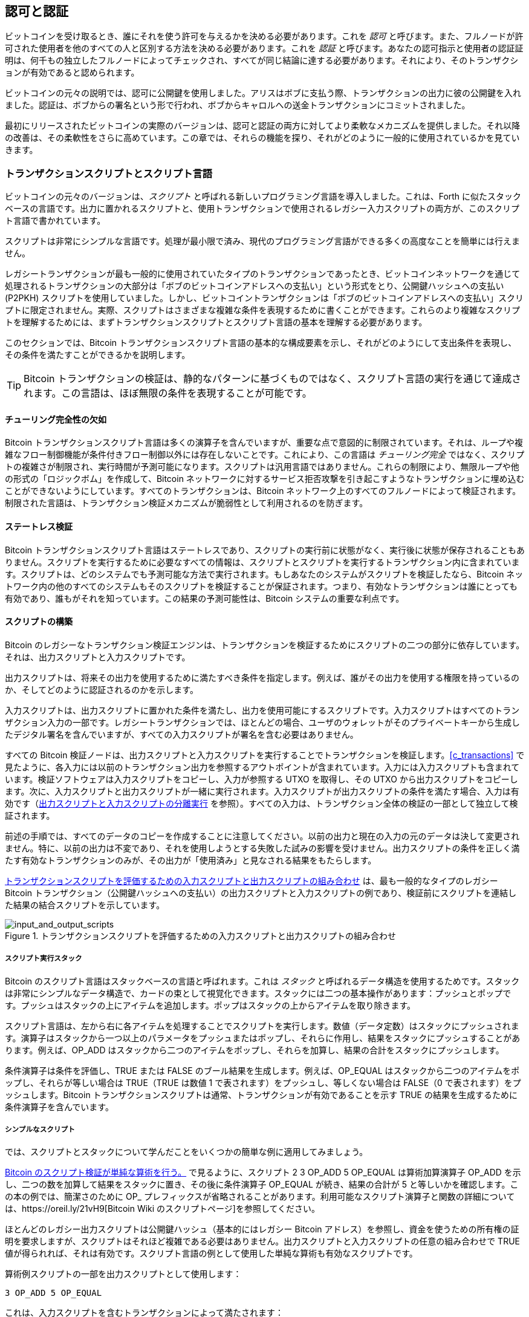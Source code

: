 [[c_authorization_authentication]]
== 認可と認証

ビットコインを受け取るとき、誰にそれを使う許可を与えるかを決める必要があります。これを _認可_ と呼びます。また、フルノードが許可された使用者を他のすべての人と区別する方法を決める必要があります。これを _認証_ と呼びます。あなたの認可指示と使用者の認証証明は、何千もの独立したフルノードによってチェックされ、すべてが同じ結論に達する必要があります。それにより、そのトランザクションが有効であると認められます。

ビットコインの元々の説明では、認可に公開鍵を使用しました。アリスはボブに支払う際、トランザクションの出力に彼の公開鍵を入れました。認証は、ボブからの署名という形で行われ、ボブからキャロルへの送金トランザクションにコミットされました。

最初にリリースされたビットコインの実際のバージョンは、認可と認証の両方に対してより柔軟なメカニズムを提供しました。それ以降の改善は、その柔軟性をさらに高めています。この章では、それらの機能を探り、それがどのように一般的に使用されているかを見ていきます。

[[tx_script]]
=== トランザクションスクリプトとスクリプト言語

ビットコインの元々のバージョンは、_スクリプト_ と呼ばれる新しいプログラミング言語を導入しました。これは、Forth に似たスタックベースの言語です。出力に置かれるスクリプトと、使用トランザクションで使用されるレガシー入力スクリプトの両方が、このスクリプト言語で書かれています。

スクリプトは非常にシンプルな言語です。処理が最小限で済み、現代のプログラミング言語ができる多くの高度なことを簡単には行えません。

レガシートランザクションが最も一般的に使用されていたタイプのトランザクションであったとき、ビットコインネットワークを通じて処理されるトランザクションの大部分は「ボブのビットコインアドレスへの支払い」という形式をとり、公開鍵ハッシュへの支払い (P2PKH) スクリプトを使用していました。しかし、ビットコイントランザクションは「ボブのビットコインアドレスへの支払い」スクリプトに限定されません。実際、スクリプトはさまざまな複雑な条件を表現するために書くことができます。これらのより複雑なスクリプトを理解するためには、まずトランザクションスクリプトとスクリプト言語の基本を理解する必要があります。

このセクションでは、Bitcoin トランザクションスクリプト言語の基本的な構成要素を示し、それがどのようにして支出条件を表現し、その条件を満たすことができるかを説明します。

[TIP]
====
Bitcoin トランザクションの検証は、静的なパターンに基づくものではなく、スクリプト言語の実行を通じて達成されます。この言語は、ほぼ無限の条件を表現することが可能です。
====

==== チューリング完全性の欠如

Bitcoin トランザクションスクリプト言語は多くの演算子を含んでいますが、重要な点で意図的に制限されています。それは、ループや複雑なフロー制御機能が条件付きフロー制御以外には存在しないことです。これにより、この言語は _チューリング完全_ ではなく、スクリプトの複雑さが制限され、実行時間が予測可能になります。スクリプトは汎用言語ではありません。これらの制限により、無限ループや他の形式の「ロジックボム」を作成して、Bitcoin ネットワークに対するサービス拒否攻撃を引き起こすようなトランザクションに埋め込むことができないようにしています。すべてのトランザクションは、Bitcoin ネットワーク上のすべてのフルノードによって検証されます。制限された言語は、トランザクション検証メカニズムが脆弱性として利用されるのを防ぎます。

==== ステートレス検証

Bitcoin トランザクションスクリプト言語はステートレスであり、スクリプトの実行前に状態がなく、実行後に状態が保存されることもありません。スクリプトを実行するために必要なすべての情報は、スクリプトとスクリプトを実行するトランザクション内に含まれています。スクリプトは、どのシステムでも予測可能な方法で実行されます。もしあなたのシステムがスクリプトを検証したなら、Bitcoin ネットワーク内の他のすべてのシステムもそのスクリプトを検証することが保証されます。つまり、有効なトランザクションは誰にとっても有効であり、誰もがそれを知っています。この結果の予測可能性は、Bitcoin システムの重要な利点です。

[[tx_lock_unlock]]
==== スクリプトの構築

Bitcoin のレガシーなトランザクション検証エンジンは、トランザクションを検証するためにスクリプトの二つの部分に依存しています。それは、出力スクリプトと入力スクリプトです。

出力スクリプトは、将来その出力を使用するために満たすべき条件を指定します。例えば、誰がその出力を使用する権限を持っているのか、そしてどのように認証されるのかを示します。

入力スクリプトは、出力スクリプトに置かれた条件を満たし、出力を使用可能にするスクリプトです。入力スクリプトはすべてのトランザクション入力の一部です。レガシートランザクションでは、ほとんどの場合、ユーザのウォレットがそのプライベートキーから生成したデジタル署名を含んでいますが、すべての入力スクリプトが署名を含む必要はありません。

すべての Bitcoin 検証ノードは、出力スクリプトと入力スクリプトを実行することでトランザクションを検証します。<<c_transactions>> で見たように、各入力には以前のトランザクション出力を参照するアウトポイントが含まれています。入力には入力スクリプトも含まれています。検証ソフトウェアは入力スクリプトをコピーし、入力が参照する UTXO を取得し、その UTXO から出力スクリプトをコピーします。次に、入力スクリプトと出力スクリプトが一緒に実行されます。入力スクリプトが出力スクリプトの条件を満たす場合、入力は有効です（<<script_exec>> を参照）。すべての入力は、トランザクション全体の検証の一部として独立して検証されます。

前述の手順では、すべてのデータのコピーを作成することに注意してください。以前の出力と現在の入力の元のデータは決して変更されません。特に、以前の出力は不変であり、それを使用しようとする失敗した試みの影響を受けません。出力スクリプトの条件を正しく満たす有効なトランザクションのみが、その出力が「使用済み」と見なされる結果をもたらします。

<<input_and_output_scripts_legacy>> は、最も一般的なタイプのレガシー Bitcoin トランザクション（公開鍵ハッシュへの支払い）の出力スクリプトと入力スクリプトの例であり、検証前にスクリプトを連結した結果の結合スクリプトを示しています。

[[input_and_output_scripts_legacy]]
.トランザクションスクリプトを評価するための入力スクリプトと出力スクリプトの組み合わせ
image::images/mbc3_0701.png["input_and_output_scripts"]

===== スクリプト実行スタック

Bitcoin のスクリプト言語はスタックベースの言語と呼ばれます。これは _スタック_ と呼ばれるデータ構造を使用するためです。スタックは非常にシンプルなデータ構造で、カードの束として視覚化できます。スタックには二つの基本操作があります：プッシュとポップです。プッシュはスタックの上にアイテムを追加します。ポップはスタックの上からアイテムを取り除きます。

スクリプト言語は、左から右に各アイテムを処理することでスクリプトを実行します。数値（データ定数）はスタックにプッシュされます。演算子はスタックから一つ以上のパラメータをプッシュまたはポップし、それらに作用し、結果をスタックにプッシュすることがあります。例えば、+OP_ADD+ はスタックから二つのアイテムをポップし、それらを加算し、結果の合計をスタックにプッシュします。

条件演算子は条件を評価し、+TRUE+ または +FALSE+ のブール結果を生成します。例えば、+OP_EQUAL+ はスタックから二つのアイテムをポップし、それらが等しい場合は +TRUE+（+TRUE+ は数値 1 で表されます）をプッシュし、等しくない場合は +FALSE+（0 で表されます）をプッシュします。Bitcoin トランザクションスクリプトは通常、トランザクションが有効であることを示す +TRUE+ の結果を生成するために条件演算子を含んでいます。

===== シンプルなスクリプト

では、スクリプトとスタックについて学んだことをいくつかの簡単な例に適用してみましょう。

<<simplemath_script>> で見るように、スクリプト +2 3 OP_ADD 5 OP_EQUAL+ は算術加算演算子 +OP_ADD+ を示し、二つの数を加算して結果をスタックに置き、その後に条件演算子 +OP_EQUAL+ が続き、結果の合計が +5+ と等しいかを確認します。この本の例では、簡潔さのために +OP_+ プレフィックスが省略されることがあります。利用可能なスクリプト演算子と関数の詳細については、https://oreil.ly/21vH9[Bitcoin Wiki のスクリプトページ]を参照してください。

ほとんどのレガシー出力スクリプトは公開鍵ハッシュ（基本的にはレガシー Bitcoin アドレス）を参照し、資金を使うための所有権の証明を要求しますが、スクリプトはそれほど複雑である必要はありません。出力スクリプトと入力スクリプトの任意の組み合わせで +TRUE+ 値が得られれば、それは有効です。スクリプト言語の例として使用した単純な算術も有効なスクリプトです。

算術例スクリプトの一部を出力スクリプトとして使用します：

```
3 OP_ADD 5 OP_EQUAL
```

これは、入力スクリプトを含むトランザクションによって満たされます：

```
2
```

検証ソフトウェアはスクリプトを組み合わせます：

```
2 3 OP_ADD 5 OP_EQUAL
```

<<simplemath_script>> で見たように、このスクリプトが実行されると、結果は +OP_TRUE+ となり、トランザクションは有効になります。このトランザクション出力スクリプトは有効ですが、結果として得られる UTXO は、スクリプトを満たす数値 2 を知っている算術のスキルを持つ誰でも使うことができます。

[[simplemath_script]]
.Bitcoin のスクリプト検証が単純な算術を行う。
image::images/mbc3_0702.png["TxScriptSimpleMathExample"]

[TIP]
====
トランザクションは、スタックのトップの結果が +TRUE+（任意の非ゼロ値）であれば有効です。トランザクションは、スタックのトップの値が +FALSE+（値がゼロまたは空のスタック）である場合、演算子（+VERIFY+、+OP_RETURN+ など）によってスクリプトの実行が明示的に停止された場合、またはスクリプトが意味的に有効でなかった場合（+OP_IF+ ステートメントが +OP_ENDIF+ オペコードで終了されていないなど）には無効です。詳細は https://oreil.ly/J2DXt[Bitcoin Wiki のスクリプトページ] を参照してください。
====

次に示すのは、2 + 7 – 3 + 1 を計算する、やや複雑なスクリプトです。スクリプトに複数の演算子が連続して含まれている場合、スタックは一つの演算子の結果を次の演算子が作用することを可能にします：

```
2 7 OP_ADD 3 OP_SUB 1 OP_ADD 7 OP_EQUAL
```

前述のスクリプトを自分で鉛筆と紙を使って検証してみてください。スクリプトの実行が終了すると、スタックには +TRUE+ 値が残るはずです。


[[script_exec]]
===== 出力スクリプトと入力スクリプトの分離実行

元の Bitcoin クライアントでは、出力スクリプトと入力スクリプトが連結され、順番に実行されていました。セキュリティ上の理由から、+1 OP_RETURN+ バグとして知られる脆弱性のため、2010年にこれが変更されました。現在の実装では、スクリプトは別々に実行され、スタックが両方の実行間で転送されます。

まず、入力スクリプトがスタック実行エンジンを使用して実行されます。入力スクリプトがエラーなく実行され、操作が残っていない場合、スタックがコピーされ、出力スクリプトが実行されます。入力スクリプトからコピーされたスタックデータで出力スクリプトを実行した結果が +TRUE+ であれば、入力スクリプトは出力スクリプトによって課された条件を解決することに成功したことになり、したがって、入力は UTXO を消費するための有効な認証です。結合されたスクリプトの実行後に +TRUE+ 以外の結果が残っている場合、入力は出力に課された消費条件を満たしていないため無効です。

//SOMEDAY:入力スクリプトでスクリプトを使用できないことの影響

[[p2pkh]]
==== 公開鍵ハッシュへの支払い (P2PKH)

公開鍵ハッシュへの支払い (P2PKH) スクリプトは、公開鍵にコミットするハッシュを含む出力スクリプトを使用します。P2PKH は、レガシー Bitcoin アドレスの基礎として最もよく知られています。P2PKH 出力は、ハッシュコミットメントに一致する公開鍵と、対応する秘密鍵によって作成されたデジタル署名を提示することで消費できます (<<c_signatures>> を参照)。P2PKH 出力スクリプトの例を見てみましょう。

----
OP_DUP OP_HASH160 <Key Hash> OP_EQUALVERIFY OP_CHECKSIG
----

[role="less_space pagebreak-before"]
+Key Hash+ は、レガシー base58check アドレスにエンコードされるデータです。ほとんどのアプリケーションは、スクリプト内で _公開鍵ハッシュ_ を 16 進エンコーディングを使用して表示し、通常の Bitcoin アドレス base58check 形式 ( [.keep-together]#a "1."# で始まる) では表示しません。

前述の出力スクリプトは、次の形式の入力スクリプトで満たすことができます：

----
<Signature> <Public Key>
----

この 2 つのスクリプトを組み合わせると、次のような結合された検証スクリプトが形成されます：

----
<Sig> <Pubkey> OP_DUP OP_HASH160 <Hash> OP_EQUALVERIFY OP_CHECKSIG
----

入力スクリプトが、担保として設定された公開鍵ハッシュに対応するボブの秘密鍵からの有効な署名を持っている場合、結果は +TRUE+ になります。

図 pass:[<a data-type="xref" href="#P2PubKHash1" data-xrefstyle="select: labelnumber">#P2PubKHash1</a>] および pass:[<a data-type="xref" href="#P2PubKHash2" data-xrefstyle="select: labelnumber">#P2PubKHash2</a>] は、結合スクリプトのステップバイステップの実行を 2 部に分けて示しており、これが有効なトランザクションであることを証明します。

[[P2PubKHash1]]
.P2PKH トランザクションのスクリプト評価 (1/2)
image::images/mbc3_0703.png["Tx_Script_P2PubKeyHash_1"]

[[P2PubKHash2]]
.P2PKH トランザクションのスクリプト評価 (2/2)
image::images/mbc3_0704.png["Tx_Script_P2PubKeyHash_2"]

[[multisig]]
=== スクリプト化されたマルチシグネチャ

マルチシグネチャスクリプト((("scripted multisignatures", id="script-multisignature")))((("multisignature scripts", id="multi-script")))は、_k_ 個の公開鍵がスクリプトに記録され、そのうち少なくとも _t_ 個が資金を使うための署名を提供しなければならないという条件を設定します。これは _t_-of-_k_ と呼ばれます。例えば、2-of-3 マルチシグネチャは、3 つの公開鍵が潜在的な署名者としてリストされ、そのうち少なくとも 2 つが資金を使うための有効なトランザクションを作成するために使用されなければならないものです。

[TIP]
====
一部のビットコインのドキュメント、特にこの本の初版では、従来のマルチシグネチャに対して "m-of-n" という用語が使われています。しかし、口頭で "m" と "n" を区別するのは難しいため、代わりに _t_-of-_k_ を使用します。どちらのフレーズも同じタイプの署名スキームを指します。
====

_t_-of-_k_ マルチシグネチャ条件を設定する出力スクリプトの一般的な形式は次のとおりです：

----
t <Public Key 1> <Public Key 2> ... <Public Key k> k OP_CHECKMULTISIG
----

ここで、_k_ はリストされた公開鍵の総数であり、_t_ は出力を使うために必要な署名の閾値です。

2-of-3マルチシグネチャ条件を設定する出力スクリプトは次のようになります：

----
2 <Public Key A> <Public Key B> <Public Key C> 3 OP_CHECKMULTISIG
----

前述の出力スクリプトは、次のような入力スクリプトで満たすことができます [.keep-together]#署名：#

----
<Signature B> <Signature C>
----

または、3つの公開鍵に対応する秘密鍵から任意の2つの署名の組み合わせでも可能です。

これら2つのスクリプトを組み合わせると、次のような検証スクリプトが形成されます：

----
<Sig B> <Sig C> 2 <Pubkey A> <Pubkey B> <Pubkey C> 3 OP_CHECKMULTISIG
----

実行されると、この組み合わせたスクリプトは、入力スクリプトが3つの公開鍵のうち2つに対応する秘密鍵からの有効な署名を持っている場合に+TRUE+と評価されます。

現在、Bitcoin Coreのトランザクションリレーポリシーは、マルチシグネチャ出力スクリプトを最大で3つの公開鍵に制限しています。つまり、1-of-1から3-of-3のマルチシグネチャ、またはその範囲内の任意の組み合わせが可能です。ネットワークで現在受け入れられているものを確認するには、+IsStandard()+関数をチェックすることをお勧めします。3つの鍵の制限は、標準（「ベア」とも呼ばれる）マルチシグネチャスクリプトにのみ適用され、P2SH、P2WSH、P2TRのような他の構造にラップされたスクリプトには適用されません。P2SHマルチシグネチャスクリプトは、ポリシーとコンセンサスの両方で15鍵に制限されており、最大で15-of-15のマルチシグネチャが可能です。P2SHについては<<p2sh>>で学びます。他のすべてのスクリプトは、+OP_CHECKMULTISIG+または+OP_CHECKMULTISIGVERIFY+オペコードごとに20鍵にコンセンサスで制限されていますが、1つのスクリプトにこれらのオペコードを複数含めることができます。

[role="less_space pagebreak-before"]
[[multisig_bug]]
==== CHECKMULTISIG実行の奇妙な点

++OP_CHECKMULTISIG++の実行には、少しの回避策が必要な奇妙な点があります。+OP_CHECKMULTISIG+が実行されると、スタック上の_t_ + _k_ + 2個のアイテムをパラメータとして消費するはずです。しかし、この奇妙な点のために、+OP_CHECKMULTISIG+は予想よりも1つ多くの値をポップします。

前回の検証例を使って、これを詳しく見ていきましょう。

----
<Sig B> <Sig C> 2 <Pubkey A> <Pubkey B> <Pubkey C> 3 OP_CHECKMULTISIG
----

まず、+OP_CHECKMULTISIG+ はトップの項目をポップします。これは _k_ です（この例では「3」）。次に _k_ 項目をポップします。これらは署名できる公開鍵で、この例では公開鍵 A、B、C です。その後、1 項目をポップします。これは _t_ で、クォーラム（必要な署名の数）です。ここでは _t_ = 2 です。この時点で、+OP_CHECKMULTISIG+ は最終的に _t_ 項目をポップし、それらが有効かどうかを確認する必要があります。しかし、残念ながら、実装の奇妙さにより、+OP_CHECKMULTISIG+ は本来よりも 1 項目多くポップしてしまいます（合計 _t_ + 1 項目）。この余分な項目は「ダミースタック要素」と呼ばれ、署名の確認時には無視されるため、+OP_CHECKMULTISIG+ 自体には直接影響しません。しかし、ダミー要素は存在しなければならず、もし +OP_CHECKMULTISIG+ が空のスタックでポップしようとしたときに存在しないと、スタックエラーとスクリプトの失敗を引き起こし、トランザクションが無効とされます。ダミー要素は無視されるため、何でも構いません。初期の頃から +OP_0+ を使うのが慣例となり、後にリレーポリシールールとなり、最終的には BIP147 の施行によりコンセンサスルールとなりました。

ダミー要素をポップすることがコンセンサスルールの一部であるため、これを永遠に再現し続ける必要があります。したがって、スクリプトは次のようにする必要があります。

----
OP_0 <Sig B> <Sig C> 2 <Pubkey A> <Pubkey B> <Pubkey C> 3 OP_CHECKMULTISIG
----

したがって、マルチシグで実際に使用される入力スクリプトは次のようになります。

----
<Signature B> <Signature C>
----

ではなく、次のようになります。

----
OP_0 <Sig B> <Sig C>
----

この奇妙さはビットコインの元のコードのバグであると考える人もいますが、もっともらしい別の説明も存在します。_t_ -of-_k_ 署名を検証するには、_t_ または _k_ 以上の署名確認操作が必要になることがあります。1-in-5 の簡単な例を考えてみましょう。次のような結合スクリプトがあります。

----
<dummy> <Sig4> 1 <key0> <key1> <key2> <key3> <key4> 5 OP_CHECKMULTISIG
----

署名はまず +key0+ に対してチェックされ、その後 +key1+、そして他のキーに対してチェックされ、最終的に対応する +key4+ と比較されます。つまり、署名は一つしかないにもかかわらず、5 回の署名チェック操作が必要です。この冗長性を排除する一つの方法として、+OP_CHECKMULTISIG+ に提供された署名がどの公開鍵に対応するかを示すマップを提供し、+OP_CHECKMULTISIG+ 操作が正確に _t_ 回の署名チェック操作のみを行うようにすることが考えられました。ビットコインのオリジナル開発者が、後のソフトフォークでマップを渡す機能を追加できるように、元のビットコインのバージョンに追加要素（現在ではダミースタック要素と呼ばれています）を追加した可能性があります。しかし、その機能は実装されず、2017 年の BIP147 のコンセンサスルールの更新により、将来的にその機能を追加することは不可能になりました。

ダミースタック要素がバグの結果なのか、将来のアップグレードの計画だったのかは、ビットコインのオリジナル開発者のみが知ることです。この本では、それを単に奇妙なものと呼びます。

今後、マルチシグスクリプトを見た場合、コンセンサスルールの奇妙さを回避するためだけに、最初に追加の +OP_0+ があることを期待してください。

[[p2sh]]
=== Pay to Script Hash

Pay to script hash (P2SH) は、複雑なスクリプトの使用を大幅に簡素化する強力な新しいタイプの操作として 2012 年に導入されました。P2SH の必要性を説明するために、実際の例を見てみましょう。

Mohammed はドバイを拠点とする電子機器の輸入業者です。Mohammed の会社は、企業アカウントにビットコインのマルチシグネチャ機能を広範に使用しています。マルチシグネチャスクリプトは、ビットコインの高度なスクリプト機能の最も一般的な使用例の一つであり、非常に強力な機能です。Mohammed の会社は、すべての顧客支払いにマルチシグネチャスクリプトを使用しています。顧客によって行われた支払いは、少なくとも 2 つの署名が必要な方法でロックされています。Mohammed、彼の 3 人のパートナー、および彼らの弁護士は、それぞれ 1 つの署名を提供できます。このようなマルチシグネチャスキームは、企業のガバナンスコントロールを提供し、盗難、横領、または損失から保護します。

生成されたスクリプトは非常に長く、次のようになります：

----
2 <Mohammed's Public Key> <Partner1 Public Key> <Partner2 Public Key> 
<Partner3 Public Key> <Attorney Public Key> 5 OP_CHECKMULTISIG
----

マルチシグネチャスクリプトは強力な機能ですが、使用するのが面倒です。前述のスクリプトを考えると、Mohammed は支払いの前にこのスクリプトをすべての顧客に伝える必要があります。各顧客は、カスタムトランザクションスクリプトを作成できる特別な Bitcoin ウォレットソフトウェアを使用しなければなりません。さらに、このスクリプトには非常に長い公開鍵が含まれているため、生成されるトランザクションは単純な支払いトランザクションの約 5 倍の大きさになります。その余分なデータの負担は、追加のトランザクション手数料という形で顧客が負うことになります。最後に、このような大きなトランザクションスクリプトは、消費されるまでの間、すべてのフルノードの UTXO セットに保持されます。これらの問題すべてが、複雑な出力スクリプトの実際の使用を困難にしています。

P2SH はこれらの実際的な困難を解決し、複雑なスクリプトの使用を単一キーの Bitcoin アドレスへの支払いと同じくらい簡単にするために開発されました。P2SH 支払いでは、複雑なスクリプトは暗号ハッシュのダイジェストであるコミットメントに置き換えられます。後で UTXO を消費しようとするトランザクションが提示されるとき、それはスクリプトを満たすデータに加えて、コミットメントに一致するスクリプトを含まなければなりません。簡単に言えば、P2SH は「このハッシュに一致するスクリプトに支払いを行い、この出力が消費されるときにそのスクリプトが提示される」という意味です。

P2SH トランザクションでは、ハッシュに置き換えられるスクリプトは _redeem script_（リディームスクリプト）と呼ばれます。これは、出力スクリプトとしてではなく、償還時にシステムに提示されるためです。<<without_p2sh>> は P2SH を使用しないスクリプトを示し、<<with_p2sh>> は P2SH でエンコードされた同じスクリプトを示しています。

++++
<table id="without_p2sh">
<caption>P2SH を使用しない複雑なスクリプト</caption>
<tbody>
<tr>
<td><p>出力スクリプト</p></td>
<td><p>2 PubKey1 PubKey2 PubKey3 PubKey4 PubKey5 5 OP_CHECKMULTISIG</p></td>
</tr>
<tr>
<td><p>入力スクリプト</p></td>
<td><p>Sig1 Sig2</p></td>
</tr>
</tbody>
</table>
<table id="with_p2sh">
<caption>P2SH としての複雑なスクリプト</caption>
<tbody>
<tr>
<td><p>リディームスクリプト</p></td>
<td><p>2 PubKey1 PubKey2 PubKey3 PubKey4 PubKey5 5 OP_CHECKMULTISIG</p></td>
</tr>
<tr>
<td><p>出力スクリプト</p></td>
<td><p>OP_HASH160 &lt;20-byte hash of redeem script&gt; OP_EQUAL</p></td>
</tr>
<tr>
<td><p>入力スクリプト</p></td>
<td><p>Sig1 Sig2 &lt;redeem script&gt;</p></td>
</tr>
</tbody>
</table>
++++

テーブルからわかるように、P2SH では、出力を消費する条件を詳細に記述した複雑なスクリプト（リディームスクリプト）は出力スクリプトに提示されません。その代わりに、そのハッシュだけが出力スクリプトに含まれ、リディームスクリプト自体は出力が消費される際に入力スクリプトの一部として提示されます。これにより、手数料と複雑さの負担が送金者から受取人に移ります。

モハメッドの会社、複雑なマルチシグネチャスクリプト、および結果として得られる P2SH スクリプトを見てみましょう。

まず、モハメッドの会社が顧客からのすべての入金に使用するマルチシグネチャスクリプトです：

----
2 <Mohammed's Public Key> <Partner1 Public Key> <Partner2 Public Key> 
<Partner3 Public Key> <Attorney Public Key> 5 OP_CHECKMULTISIG
----

この全体のスクリプトは、SHA256 ハッシュアルゴリズムを適用し、その結果に RIPEMD-160 アルゴリズムを適用することで、20 バイトの暗号ハッシュで表現できます。例えば、モハメッドのリディームスクリプトのハッシュから始めます：

----
54c557e07dde5bb6cb791c7a540e0a4796f5e97e
----

P2SH トランザクションは、このハッシュに出力をロックし、より長いリディームスクリプトの代わりに特別な出力スクリプトテンプレートを使用します：

----
OP_HASH160 54c557e07dde5bb6cb791c7a540e0a4796f5e97e OP_EQUAL
----

ご覧のとおり、これははるかに短いです。「この 5 キーのマルチシグネチャスクリプトに支払う」のではなく、P2SH の同等のトランザクションは「このハッシュを持つスクリプトに支払う」となります。モハメッドの会社に支払いを行う顧客は、このはるかに短い出力スクリプトを支払いに含めるだけで済みます。モハメッドとそのパートナーがこの UTXO を消費したい場合、元のリディームスクリプト（UTXO をロックしたハッシュのもの）とそれを解除するために必要な署名を提示しなければなりません。例えば：

----
<Sig1> <Sig2> <2 PK1 PK2 PK3 PK4 PK5 5 OP_CHECKMULTISIG>
----

2 つのスクリプトは 2 段階で組み合わされます。まず、リディームスクリプトが出力スクリプトと一致するかどうかを確認します：

----
<2 PK1 PK2 PK3 PK4 PK5 5 OP_CHECKMULTISIG> OP_HASH160 <script hash> OP_EQUAL
----

リディームスクリプトのハッシュが一致すれば、リディームスクリプトが実行されます：

----
<Sig1> <Sig2> 2 <PK1> <PK2> <PK3> <PK4> <PK5> 5 OP_CHECKMULTISIG
----

==== P2SH アドレス

P2SH 機能のもう一つの重要な部分は、BIP13 で定義されているように、スクリプトハッシュをアドレスとしてエンコードする能力です。P2SH アドレスは、スクリプトの 20 バイトハッシュの base58check エンコーディングであり、ビットコインアドレスが公開鍵の 20 バイトハッシュの base58check エンコーディングであるのと同様です。P2SH アドレスはバージョンプレフィックス「5」を使用し、その結果、base58check エンコードされたアドレスは「3」で始まります。

例えば、モハメッドの複雑なスクリプトをハッシュ化し、base58check エンコードされた P2SH アドレスとして表現すると、+39RF6JqABiHdYHkfChV6USGMe6Nsr66Gzw+ になります。

これで、モハメッドはこの「アドレス」を顧客に渡すことができ、顧客はほとんどのビットコインウォレットを使って、他のビットコインアドレスと同様に簡単に支払いを行うことができます。「3」プレフィックスは、これが公開鍵ではなくスクリプトに対応する特別なタイプのアドレスであることを示唆しますが、それ以外は他のビットコインアドレスへの支払いと全く同じように機能します。

P2SH アドレスはすべての複雑さを隠すため、支払いを行う人はスクリプトを見ることはありません。

==== P2SH の利点

P2SH 機能は、出力で複雑なスクリプトを直接使用するのに比べて、次のような利点を提供します：

- 元のレガシーアドレスとの類似性により、送信者と送信者のウォレットは P2SH を実装するために複雑なエンジニアリングを必要としません。

- P2SH は、長いスクリプトのデータストレージの負担を出力（ブロックチェーンに保存されるだけでなく、UTXO セットにも含まれる）から入力（ブロックチェーンにのみ保存される）に移します。

- P2SH は、長いスクリプトのデータストレージの負担を現在（支払い）から将来（それが使用されるとき）に移します。

- P2SH は、長いスクリプトのトランザクション手数料の負担を送信者から受信者に移し、受信者はそれを使用するために長いリディームスクリプトを含める必要があります。

==== リディームスクリプトと検証

P2SH リディームスクリプト内に P2SH を入れることはできません。なぜなら、P2SH の仕様は再帰的ではないからです。また、技術的にはリディームスクリプトに +OP_RETURN+（<<op_return>> を参照）を含めることは可能ですが、ルール上それを防ぐものは何もないものの、検証中に +OP_RETURN+ を実行するとトランザクションが無効とされるため、実際には役に立ちません。

ネットワークに対してリディームスクリプトが提示されるのは P2SH 出力を使おうとしたときだけなので、無効なリディームスクリプトのハッシュを持つ出力を作成した場合、それを使うことはできません。リディームスクリプトを含む支出トランザクションは無効なスクリプトであるため受け入れられません。これにより、後で使えない P2SH アドレスにビットコインを送ってしまうリスクが生じます。

[WARNING]
====
P2SH 出力スクリプトにはリディームスクリプトのハッシュが含まれており、リディームスクリプトの内容についての手がかりはありません。リディームスクリプトが無効であっても、P2SH 出力は有効と見なされ受け入れられます。このため、後で使えない方法でビットコインを受け取ってしまうことがあります。
====

[[op_return]]
=== データ記録出力 (OP_RETURN)

ビットコインの分散型ブロックチェーンは、支払い以外の用途にも利用可能性があります。多くの開発者が、デジタル公証サービスなどのアプリケーションのために、システムのセキュリティと耐久性を活用しようとトランザクションスクリプト言語を使用してきました。ビットコインのスクリプト言語をこれらの目的で使用する初期の試みには、ブロックチェーン上にデータを記録するトランザクション出力を作成することが含まれていました。例えば、特定の日付にそのトランザクションを参照することで、誰でもそのファイルの存在証明を確立できるようにファイルへのコミットメントを記録することがありました。

[role="less_space pagebreak-before"]
ビットコインのブロックチェーンをビットコインの支払いに関係のないデータを保存するために使用することは、議論の的となっています。多くの人々はそのような使用を乱用と見なし、抑制したいと考えています。一方で、ブロックチェーン技術の強力な能力を示すものとして、そのような実験を奨励したいと考える人もいます。支払いに関係のないデータの含有に反対する人々は、ブロックチェーンが意図していないデータのディスクストレージのコストを負担することをフルビットコインノードを運営する人々に課していると主張します。さらに、そのようなトランザクションは、自由形式の 20 バイトフィールドとしてレガシービットコインアドレスを使用して、使えない UTXO を作成する可能性があります。アドレスがデータに使用されるため、それは秘密鍵に対応せず、結果として得られる UTXO は _決して_ 使えません。それは偽の支払いです。このように決して使えないトランザクションは、UTXO セットから決して削除されず、UTXO データベースのサイズが永遠に増加し続ける、つまり「膨張」する原因となります。

妥協案が成立し、+OP_RETURN+ で始まる出力スクリプトを使用して、トランザクション出力に非支払いデータを追加できるようになりました。しかし、「偽の」UTXO を使用する場合とは異なり、+OP_RETURN+ 演算子は明示的に _消費不可能であることが証明された_ 出力を作成します。これは UTXO セットに保存する必要がありません。+OP_RETURN+ 出力はブロックチェーンに記録されるため、ディスクスペースを消費し、ブロックチェーンのサイズ増加に寄与しますが、UTXO セットには保存されないため、フルノードが高価なデータベース操作のコストで膨らむことはありません。

+OP_RETURN+ スクリプトは次のようになります：

----
OP_RETURN <data>
----

データ部分は、SHA256 アルゴリズム（32 バイト）の出力のようなハッシュを表すことが多いです。一部のアプリケーションは、アプリケーションを識別しやすくするためにデータの前にプレフィックスを付けます。たとえば、https://proofofexistence.com[Proof of Existence] デジタル公証サービスは、8 バイトのプレフィックス +DOCPROOF+ を使用しており、これは 16 進数で +44 4f 43 50 52 4f 4f 46+ として ASCII エンコードされています。

+OP_RETURN+ に対応する入力スクリプトは存在せず、+OP_RETURN+ 出力を「消費」するために使用することはできないことに注意してください。+OP_RETURN+ 出力のポイントは、その出力にロックされた資金を消費できないことであり、したがって潜在的に消費可能なものとして UTXO セットに保持する必要がないということです。+OP_RETURN+ 出力は _消費不可能であることが証明された_ ものです。+OP_RETURN+ 出力は通常、金額がゼロです。なぜなら、そのような出力に割り当てられたビットコインは事実上永久に失われるからです。トランザクションで +OP_RETURN+ 出力を入力として参照すると、スクリプト検証エンジンは検証スクリプトの実行を停止し、そのトランザクションを無効としてマークします。+OP_RETURN+ の実行は本質的にスクリプトを +FALSE+ で「RETURN」させ、停止させます。したがって、誤ってトランザクションで +OP_RETURN+ 出力を入力として参照すると、そのトランザクションは無効になります。

[[lock_time_limitations]]
==== トランザクションのロックタイムの制限

ロックタイムを使用することで、支出者はトランザクションが特定のブロック高までブロックに含まれないように制限できますが、それより早く別のトランザクションで資金を使うことを防ぐことはできません。この点を次の例で説明します。

アリスは、自分の出力の一つをボブのアドレスに送るトランザクションに署名し、そのトランザクションのロックタイムを3か月後に設定します。アリスはそのトランザクションをボブに送って保持させます。このトランザクションにより、アリスとボブは以下のことを知っています。

* ボブは3か月が経過するまでトランザクションを送信して資金を引き出すことができません。
* ボブは3か月後にトランザクションを送信することができます。

しかしながら：

* アリスは、ロックタイムなしで同じ入力を使う競合するトランザクションを作成できます。したがって、アリスは3か月が経過する前に同じ UTXO を使うことができます。
* ボブには、アリスがそれをしないという保証はありません。

トランザクションのロックタイムの制限を理解することが重要です。唯一の保証は、ボブが3か月が経過する前に事前署名されたトランザクションを引き出せないということです。ボブが資金を受け取る保証はありません。ボブが資金を受け取ることを保証しつつ、3か月が経過するまでそれを使えないようにする方法の一つは、トランザクションではなくスクリプトの一部として UTXO 自体にタイムロック制限を設けることです。これは次の形式のタイムロック、Check Lock Time Verify によって実現されます。

==== Check Lock Time Verify (OP_CLTV)

2015年12月に、ビットコインに新しい形式のタイムロックがソフトフォークのアップグレードとして導入されました。BIP65 の仕様に基づき、+OP_CHECKLOCKTIMEVERIFY+ (+OP_CLTV+) という新しいスクリプトオペレータがスクリプト言語に追加されました。+OP_CLTV+ は、ロックタイムの場合のようにトランザクションごとのタイムロックではなく、出力ごとのタイムロックです。これにより、タイムロックの適用方法にさらなる柔軟性がもたらされます。

簡単に言うと、出力に +OP_CLTV+ オペコードをコミットすることで、その出力は指定された時間が経過するまで使用できないように制限されます。

+OP_CLTV+ はロックタイムを置き換えるのではなく、特定の UTXO を制限して、ロックタイムが同等またはそれ以上に設定された将来のトランザクションでのみ使用できるようにします。

+OP_CLTV+ オペコードは、ロックタイムと同じ形式（ブロック高または Unix エポック時間）で表現される数値を入力として受け取ります。+VERIFY+ サフィックスが示すように、+OP_CLTV+ はスクリプトの実行を +FALSE+ の結果で停止するタイプのオペコードです。+TRUE+ の結果が得られると、実行は続行されます。

+OP_CLTV+ を使用するには、出力を作成するトランザクションの出力のリディームスクリプトに挿入します。例えば、アリスがボブに支払う場合、彼は通常次の P2SH スクリプトで支払いを受け入れるかもしれません：

----
<Bob's public key> OP_CHECKSIG
----

これを、例えば今から 3 ヶ月後にロックするには、彼の P2SH スクリプトは次のようになります：

----
<Bob's pubkey> OP_CHECKSIGVERIFY <now + 3 months> OP_CHECKLOCKTIMEVERIFY
----

ここで +<now {plus} 3 months>+ は、トランザクションがマイニングされる時点から 3 ヶ月後のブロック高または時間値を推定したものです：現在のブロック高 {plus} 12,960（ブロック）または現在の Unix エポック時間 {plus} 7,760,000（秒）。

ボブがこの UTXO を使用しようとするとき、彼は UTXO を入力として参照するトランザクションを構築します。彼はその入力の入力スクリプトに自分の署名と公開鍵を使用し、トランザクションのロックタイムをアリスが設定した +OP_CHECKLOCKTIMEVERIFY+ のタイムロックと同等またはそれ以上に設定します。ボブはその後、トランザクションをビットコインネットワークにブロードキャストします。

ボブのトランザクションは次のように評価されます。アリスが設定した +OP_CHECKLOCKTIMEVERIFY+ パラメータが支出トランザクションのロックタイム以下である場合、スクリプトの実行は続行されます（_no operation_ または +OP_NOP+ オペコードが実行されたかのように動作します）。それ以外の場合、スクリプトの実行は停止し、トランザクションは無効と見なされます。

より正確には、BIP65 は次のいずれかが発生した場合に +OP_CHECKLOCKTIMEVERIFY+ が失敗し、実行が停止することを説明しています：


* スタックが空である。
* スタックの一番上の項目が 0 未満である。
* スタックの一番上の項目のロックタイムの種類（高さ対タイムスタンプ）とロックタイムフィールドが一致しない。
* スタックの一番上の項目がトランザクションのロックタイムフィールドより大きい。
* 入力のシーケンスフィールドが 0xffffffff である。

[role="less_space pagebreak-before"]
[[timelock_conflicts]]
.Timelock Conflicts
****
+OP_CLTV+ とロックタイムは、タイムロックを記述するために同じ形式を使用します。ブロックの高さまたは Unix エポックから経過した秒数のいずれかです。重要なのは、これらを一緒に使用する場合、ロックタイムの形式は出力の +OP_CLTV+ の形式と一致しなければならないということです。つまり、どちらもブロックの高さまたは秒単位の時間を参照しなければなりません。

これは、スクリプトが異なる形式の +OP_CLTV+ を 2 回呼び出す必要がある場合、そのスクリプトは決して有効にならないことを意味します。高度なスクリプトを書く際にこのミスを犯しやすいので、テストネットワークでスクリプトを徹底的にテストするか、Miniscript コンパイラのようなこの問題を防ぐためのツールを使用することをお勧めします。

さらに、トランザクションのスクリプトでは、1 種類の +OP_CLTV+ しか使用できないという意味もあります。ある入力のスクリプトが高さの種類を使用し、別の入力のスクリプトが時間の種類を使用する場合、両方の入力を消費する有効なトランザクションを構築する方法はありません。
****

実行後、+OP_CLTV+ が満たされると、それに先行するパラメータがスタックの一番上の項目として残り、後続のスクリプトオペコードを正しく実行するために +OP_DROP+ で削除する必要があるかもしれません。このため、スクリプトでは +OP_CHECKLOCKTIMEVERIFY+ の後に +OP_DROP+ が続くことがよくあります。+OP_CLTV+ は、+OP_CSV+（<<op_csv>> を参照）と同様に、スタック上に項目を残す点で他の +CHECKVERIFY+ オペコードとは異なります。これは、それらを追加したソフトフォークが、スタック項目を削除しない既存のオペコードを再定義したためであり、それらの以前のノーオペレーション（NOP）オペコードの動作を保持する必要があるからです。

ロックタイムと +OP_CLTV+ を組み合わせることで、<<lock_time_limitations>> で説明したシナリオが変わります。アリスはすぐにトランザクションを送信し、資金をボブの鍵に割り当てます。アリスはもうそのお金を使うことができませんが、ボブも 3 か月のロックタイムが終了するまでは使うことができません。

スクリプト言語にタイムロック機能を直接導入することで、+OP_CLTV+ は非常に興味深い複雑なスクリプトを開発することを可能にします。

標準の((("transactions", "timelocks", "verifying", startref="transaction-timelock-op-cltv")))((("timelocks", "verifying", startref="timelock-op-cltv")))((("lock time", "verifying", startref="lock-time-op-cltv")))((("OP_CLTV  script operator", startref="op-cltv")))((("verifying", "lock time", startref="verify-lock-time")))((("scripts", "timelocks", "verifying", startref="script-timelock-verify"))) は https://oreil.ly/YmJGD[BIP65 (OP_CHECKLOCKTIMEVERIFY)] で定義されています。

[[op_csv]]
==== 相対タイムロック

ロックタイム((("absolute timelocks")))((("transactions", "timelocks", "relative", id="transaction-timelock-relative")))((("timelocks", "relative", id="timelock-relative")))((("lock time", "relative", id="locktime-relative")))((("scripts", "timelocks", "relative", id="script-timelock-relative")))((("relative timelocks", id="relative-timelock2"))) と +OP_CLTV+ はどちらも _絶対タイムロック_ であり、特定の絶対的な時間を指定します。次に検討する 2 つのタイムロック機能は _相対タイムロック_ であり、ブロックチェーンでの出力の確認から経過した時間を条件として出力を消費することを指定します。

[role="less_space pagebreak-before"]
相対タイムロックは、以前のトランザクションの確認から経過した時間に依存するトランザクションに時間制約を課すことができるため、有用です。言い換えれば、UTXO がブロックチェーンに記録されるまで時計はカウントを開始しません。この機能は、<<state_channels>> で見るように、双方向のステートチャネルや Lightning Network (LN) で特に有用です。

相対タイムロックは、絶対タイムロックと同様に、トランザクションレベルの機能とスクリプトレベルのオペコードの両方で実装されています。トランザクションレベルの相対タイムロックは、すべてのトランザクション入力に設定されるトランザクションフィールドである +sequence+ の値に関するコンセンサスルールとして実装されています。スクリプトレベルの相対タイムロックは、+OP_CHECKSEQUENCEVERIFY+ (+OP_CSV+) オペコードで実装されています。

相対的なタイムロックは、https://oreil.ly/ZuANb[BIP68, 相対ロックタイムのコンセンサス強制シーケンス番号の使用] および https://oreil.ly/dLA2r[BIP112, OP_CHECKSEQUENCEVERIFY] の仕様に従って実装されています。

BIP68 と BIP112 は、2016年5月にコンセンサスルールへのソフトフォークアップグレードとして有効化されました。

==== OP_CSV を用いた相対的タイムロック

+OP_CLTV+ やロックタイムと同様に、スクリプト内でシーケンス値を活用する相対的タイムロックのためのスクリプトオペコードがあります。このオペコードは +OP_CHECKSEQUENCEVERIFY+ で、一般的に +OP_CSV+ と略されます。

UTXO のスクリプト内で評価されると、+OP_CSV+ オペコードは、入力シーケンス値が +OP_CSV+ パラメータ以上であるトランザクションでのみ支出を許可します。基本的に、これは UTXO がマイニングされた時点から一定のブロック数または秒数が経過するまで UTXO の支出を制限します。

CLTV と同様に、+OP_CSV+ の値は対応するシーケンス値の形式と一致している必要があります。+OP_CSV+ がブロック単位で指定されている場合、シーケンスもそうでなければなりません。+OP_CSV+ が秒単位で指定されている場合、シーケンスもそうでなければなりません。

[WARNING]
====
複数の +OP_CSV+ オペコードを実行するスクリプトは、時間ベースまたは高さベースのいずれかの同じ種類のみを使用しなければなりません。種類を混在させると、決して支出できない無効なスクリプトが生成されます。この問題は <<timelock_conflicts>> で見た +OP_CLTV+ と同じです。しかし、+OP_CSV+ は任意の2つの有効な入力を同じトランザクションに含めることができるため、+OP_CLTV+ で発生する入力間の相互作用の問題は +OP_CSV+ には影響しません。
====

[role="less_space pagebreak-before"]
+OP_CSV+ を用いた相対的タイムロックは、いくつかの（連鎖した）トランザクションが作成され署名されるが、伝播されない場合、つまりブロックチェーン外（_オフチェーン_）に保持される場合に特に有用です。子トランザクションは、親トランザクションが伝播され、マイニングされ、相対的タイムロックで指定された時間だけ経過するまで使用できません。このユースケースの一例は <<state_channels>> および <<lightning_network>> に示されています。

+OP_CSV+ は、https://oreil.ly/z_Obw[BIP112, CHECKSEQUENCEVERIFY] で詳細に定義されています。

=== フロー制御を持つスクリプト (条件句)

Bitcoin Script のより強力な機能の一つに、フロー制御、または条件句があります。さまざまなプログラミング言語で使われる +IF...THEN...ELSE+ 構造のフロー制御に慣れているかもしれません。Bitcoin の条件句は少し異なって見えますが、本質的には同じ構造です。

基本的なレベルでは、Bitcoin の条件オペコードを使用すると、論理条件の評価結果が +TRUE+ または +FALSE+ に応じて、2 通りの方法でロックを解除するスクリプトを構築できます。たとえば、x が +TRUE+ の場合、実行されるコードパスは A であり、+ELSE+ のコードパスは B です。

さらに、Bitcoin の条件式は無限に「ネスト」することができ、条件句の中に別の条件句を含めることができ、その中にさらに別の条件句を含めることができます。Bitcoin Script のフロー制御を使用すると、数百の実行パスを持つ非常に複雑なスクリプトを構築できます。ネストに制限はありませんが、コンセンサスルールにより、スクリプトの最大サイズ（バイト単位）に制限が課されています。

Bitcoin は +OP_IF+、+OP_ELSE+、+OP_ENDIF+、+OP_NOTIF+ オペコードを使用してフロー制御を実装しています。さらに、条件式には +OP_BOOLAND+、+OP_BOOLOR+、+OP_NOT+ などのブール演算子を含めることができます。

最初は、Bitcoin のフロー制御スクリプトが混乱を招くかもしれません。それは、Bitcoin Script がスタック言語であるためです。+1 {plus} 1+ が +1 1 OP_ADD+ と表現されると「逆」に見えるのと同じように、Bitcoin のフロー制御句も「逆」に見えます。

ほとんどの従来の（手続き型）プログラミング言語では、フロー制御は次のようになります。

.ほとんどのプログラミング言語におけるフロー制御の擬似コード
----
if (condition):
  code to run when condition is true
else:
  code to run when condition is false
endif
code to run in either case
----

Bitcoin Script のようなスタックベースの言語では、論理条件が +IF+ の前に来るため、「逆向き」に見えます。

[role="less_space pagebreak-before"]
.Bitcoin Script のフロー制御
----
condition
IF
  code to run when condition is true
OP_ELSE
  code to run when condition is false
OP_ENDIF
code to run in either case
----

Bitcoin Script を読むときは、評価される条件が +IF+ オペコードの _前_ に来ることを覚えておいてください。

==== VERIFY オペコードを使った条件付き節

Bitcoin Script におけるもう一つの条件付きの形式は、+VERIFY+ で終わるオペコードです。+VERIFY+ サフィックスは、条件が +TRUE+ でない場合、スクリプトの実行が即座に終了し、トランザクションが無効と見なされることを意味します。

+IF+ 節が代替の実行パスを提供するのとは異なり、+VERIFY+ サフィックスは _ガード節_ として機能し、前提条件が満たされた場合にのみ続行します。

例えば、次のスクリプトはボブの署名と特定のハッシュを生成するプレイメージ（秘密）が必要です。両方の条件が満たされるとロックが解除されます。

.+OP_EQUALVERIFY+ ガード節を持つスクリプト
----
OP_HASH160 <expected hash> OP_EQUALVERIFY <Bob's Pubkey> OP_CHECKSIG
----

これを使用するには、ボブは有効なプレイメージと署名を提示する必要があります。

.上記スクリプトを満たす
----
<Bob's Sig> <hash pre-image>
----

プレイメージを提示しないと、ボブは彼の署名を確認する部分に到達できません。

このスクリプトは +OP_IF+ を使って書くこともできます。

.+IF+ ガード節を持つスクリプト
----
OP_HASH160 <expected hash> OP_EQUAL
OP_IF
   <Bob's Pubkey> OP_CHECKSIG
OP_ENDIF
----

ボブの認証データは同じです。

.上記スクリプトを満たす
----
<Bob's Sig> <hash pre-image>
----

+OP_IF+ を使ったスクリプトは、+VERIFY+ サフィックスを持つオペコードを使用するのと同じことを行います。どちらもガード節として機能します。しかし、+VERIFY+ 構造の方が効率的で、2 つ少ないオペコードを使用します。

では、+VERIFY+ と +OP_IF+ はいつ使うのでしょうか。もし単に前提条件（ガード句）を付けたいだけなら、+VERIFY+ の方が適しています。しかし、複数の実行パス（フロー制御）を持ちたい場合は、+OP_IF...OP_ELSE+ フロー制御句が必要です。

==== スクリプトでのフロー制御の使用

Bitcoin Script でフロー制御を使用する非常に一般的な方法は、複数の実行パスを提供するスクリプトを構築することです。各パスは UTXO を引き出す異なる方法を示します。

簡単な例を見てみましょう。ここでは、2 人の署名者、アリスとボブがいて、どちらも引き出しが可能です。マルチシグを使うと、これは 1-of-2 マルチシグスクリプトとして表現されます。デモンストレーションのために、これを +OP_IF+ 句で同じことを行います。

----
OP_IF
 <Alice's Pubkey>
OP_ELSE
 <Bob's Pubkey>
OP_ENDIF
OP_CHECKSIG
----

このリディームスクリプトを見て、疑問に思うかもしれません。「条件はどこにあるのか？+IF+ 句の前に何もない！」

条件はスクリプトの一部ではありません。代わりに、条件は支払い時に提供され、アリスとボブがどの実行パスを選ぶかを「選択」できるようにします。

.アリスが上記のスクリプトを満たす場合：
----
<Alice's Sig> OP_TRUE
----

最後の +OP_TRUE+ は条件（+TRUE+）として機能し、+OP_IF+ 句が最初の引き出しパスを実行します。この条件は、アリスが署名を持つ公開鍵をスタックに置きます。+OP_TRUE+ オペコード、別名 +OP_1+ は、スタックに数値 1 を置きます。

ボブがこれを引き出すには、+FALSE+ 値を与えて +OP_IF+ の第 2 の実行パスを選ぶ必要があります。+OP_FALSE+ オペコード、別名 +OP_0+ は、空のバイト配列をスタックにプッシュします。

----
<Bob's Sig> OP_FALSE
----

ボブの入力スクリプトは、+OP_IF+ 句が第 2 の（+OP_ELSE+）スクリプトを実行し、ボブの署名を要求します。

+OP_IF+ 句はネストできるため、実行パスの「迷路」を作成できます。入力スクリプトは、実際に実行される実行パスを選択する「地図」を提供できます。

----
OP_IF
  subscript A
OP_ELSE
  OP_IF
    subscript B
  OP_ELSE
    subscript C
  OP_ENDIF
OP_ENDIF
----

このシナリオでは、3 つの実行パス（+subscript A+、+subscript B+、+subscript C+）があります。入力スクリプトは +TRUE+ または +FALSE+ の値のシーケンスとしてパスを提供します。たとえば、パス +subscript B+ を選択するには、入力スクリプトは +OP_1 OP_0+（+TRUE+、+FALSE+）で終わる必要があります。これらの値はスタックにプッシュされ、2 番目の値（+FALSE+）がスタックのトップに来ます。外側の +OP_IF+ 節は +FALSE+ 値をポップし、最初の +OP_ELSE+ 節を実行します。その後、+TRUE+ 値がスタックのトップに移動し、内側（ネストされた）+OP_IF+ によって評価され、+B+ 実行パスが選択されます。

この構造を使用することで、UTXO を引き出すための異なる方法を提供する、数十または数百の実行パスを持つリディームスクリプトを構築できます。支出するには、各フロー制御（((("scripts", "flow control", startref="script-flow")))((("flow control in scripts", startref="flow-control-script")))((("conditional clauses in scripts", startref="conditional-clause-script"))) ポイントで適切な +TRUE+ と +FALSE+ の値をスタックに置くことで、実行パスをナビゲートする入力スクリプトを構築します。

=== 複雑なスクリプトの例

この((("scripts", "examples of", id="script-example-complex")))セクションでは、この章の多くの概念を単一の例にまとめます。

ドバイの会社オーナーであるモハメッドは、輸出入ビジネスを運営しており、柔軟なルールを持つ会社の資本口座を構築したいと考えています。彼が作成するスキームは、タイムロックに応じて異なるレベルの承認を必要とします。マルチシグスキームの参加者は、モハメッド、彼の 2 人のパートナーであるサイードとザイラ、および彼らの会社の弁護士です。3 人のパートナーは多数決に基づいて決定を下すため、3 人のうち 2 人が同意する必要があります。しかし、彼らの鍵に問題がある場合、弁護士が 3 人のパートナーの署名のうち 1 つを使用して資金を回収できるようにしたいと考えています。最後に、すべてのパートナーがしばらくの間利用できないか無能力になった場合、弁護士が資本口座の取引記録にアクセスした後に口座を直接管理できるようにしたいと考えています。

<<variable_timelock_multisig>> は、Mohammed がこれを達成するために設計したリディームスクリプトです（行番号が付されています）。

[[variable_timelock_multisig]]
.タイムロック付きの可変マルチシグ
====
----
01  OP_IF
02    OP_IF
03      2
04    OP_ELSE
05      <30 days> OP_CHECKSEQUENCEVERIFY OP_DROP
06      <Lawyer's Pubkey> OP_CHECKSIGVERIFY
07      1
08    OP_ENDIF
09    <Mohammed's Pubkey> <Saeed's Pubkey> <Zaira's Pubkey> 3 OP_CHECKMULTISIG
10  OP_ELSE
11    <90 days> OP_CHECKSEQUENCEVERIFY OP_DROP
12    <Lawyer's Pubkey> OP_CHECKSIG
13  OP_ENDIF
----
====

Mohammed のスクリプトは、ネストされた +OP_IF...OP_ELSE+ フロー制御句を使用して三つの実行パスを実装します。

最初の実行パスでは、このスクリプトは三人のパートナーによる単純な 2-of-3 マルチシグとして動作します。この実行パスは、行 3 と 9 で構成されています。行 3 はマルチシグの定足数を +2+ (2-of-3) に設定します。この実行パスは、入力スクリプトの末尾に +OP_TRUE OP_TRUE+ を置くことで選択できます。

.最初の実行パス (2-of-3 マルチシグ) の支出データ
----
OP_0 <Mohammed's Sig> <Zaira's Sig> OP_TRUE OP_TRUE
----

[TIP]
====
この入力スクリプトの先頭にある +OP_0+ は、+OP_CHECKMULTISIG+ がスタックから余分な値をポップするという奇妙さのためです。余分な値は +OP_CHECKMULTISIG+ によって無視されますが、存在しなければスクリプトは失敗します。空のバイト配列を +OP_0+ でプッシュすることは、この奇妙さに対する回避策です。詳細は <<multisig_bug>> を参照してください。
====

第二の実行パスは、UTXO の作成から 30 日が経過した後にのみ使用できます。その時点で、弁護士と三人のパートナーのうち一人の署名が必要です (1-of-3 マルチシグ)。これは、行 7 によってマルチシグの定足数を +1+ に設定することで達成されます。この実行パスを選択するには、入力スクリプトの末尾を +OP_FALSE OP_TRUE+ にします。

.第二の実行パス (弁護士 + 1-of-3) の支出データ
----
OP_0 <Saeed's Sig> <Lawer's Sig> OP_FALSE OP_TRUE
----

[TIP]
====
なぜ +OP_FALSE OP_TRUE+ なのか？逆ではないのか？+FALSE+ がスタックにプッシュされ、その上に +TRUE+ がプッシュされます。
したがって、+TRUE+ は最初の +OP_IF+ オペコードによって _最初に_ ポップされます。
====

最後に、3 つ目の実行パスでは、弁護士が単独で資金を使うことができますが、それは 90 日後のみです。この実行パスを選択するには、インプットスクリプトが +OP_FALSE+ で終わる必要があります。

.3 つ目の実行パスのインプットスクリプト (弁護士のみ)
----
<Lawyer's Sig> OP_FALSE
----

スクリプトを紙の上で実行して、スタック上でどのように動作するかを確認してみてください。

==== セグリゲーテッド・ウィットネスのアウトプットとトランザクションの例

いくつかの例のトランザクションを見て、セグリゲーテッド・ウィットネスでどのように変わるかを確認しましょう。まず、P2PKH 支払いがセグリゲーテッド・ウィットネスプログラムとしてどのように実現できるかを見てみます。次に、P2SH スクリプトのセグリゲーテッド・ウィットネス版を見てみます。最後に、前述のセグリゲーテッド・ウィットネスプログラムの両方を P2SH スクリプト内に埋め込む方法を見てみます。

[[p2wpkh]]
===== ウィットネス公開鍵ハッシュへの支払い (P2WPKH)

P2PKH アウトプットスクリプトの例を見てみましょう。

.P2PKH アウトプットスクリプトの例
----
OP_DUP OP_HASH160 ab68025513c3dbd2f7b92a94e0581f5d50f654e7 
OP_EQUALVERIFY OP_CHECKSIG
----

セグリゲーテッド・ウィットネスを使用すると、アリスは P2WPKH スクリプトを作成します。そのスクリプトが同じ公開鍵にコミットする場合、次のようになります。

.P2WPKH アウトプットスクリプトの例
----
0 ab68025513c3dbd2f7b92a94e0581f5d50f654e7
----

ご覧のとおり、P2WPKH アウトプットスクリプトは P2PKH の同等のものよりもはるかに簡単です。スクリプト評価スタックにプッシュされる 2 つの値で構成されています。古い (セグウィット非対応の) ビットコインクライアントには、2 つのプッシュは誰でも使えるアウトプットのように見えます。新しい、セグウィット対応のクライアントには、最初の数字 (0) がバージョン番号 (_ウィットネスバージョン_) として解釈され、2 番目の部分 (20 バイト) が _ウィットネスプログラム_ です。20 バイトのウィットネスプログラムは、P2PKH スクリプトと同様に公開鍵のハッシュです。

さて、次に Bob がこの出力を使って支出するための対応するトランザクションを見てみましょう。元のスクリプトの場合、支出トランザクションにはトランザクション入力内に署名を含める必要があります。

.署名を使って P2PKH 出力が支出されることを示すデコードされたトランザクション
----
[...]
"vin" : [
  "txid": "abcdef12345...",
  "vout": 0,
  "scriptSig": “<Bob’s scriptSig>”,
]
[...]
----

しかし、P2WPKH 出力を支出するためには、その入力に署名がありません。代わりに、Bob のトランザクションには空の入力スクリプトがあり、witness 構造を含んでいます。

.証人構造を使って P2WPKH 出力が支出されることを示すデコードされたトランザクション
----
[...]
"vin" : [
  "txid": "abcdef12345...",
  "vout": 0,
  "scriptSig": “”,
]
[...]
“witness”: “<Bob’s witness structure>”
[...]
----

===== P2WPKH のウォレット構築

P2WPKH witness プログラムは受取人によってのみ作成されるべきであり、既知の公開鍵、P2PKH スクリプト、またはアドレスから支出者によって変換されるべきではないことを強調しておくことが非常に重要です。支出者は、受取人のウォレットが segwit トランザクションを構築し、P2WPKH 出力を支出する能力があるかどうかを知る方法がありません。

さらに、P2WPKH 出力は圧縮された公開鍵のハッシュから構築されなければなりません。非圧縮公開鍵は segwit では非標準であり、将来のソフトフォークによって明示的に無効にされる可能性があります。P2WPKH で使用されるハッシュが非圧縮公開鍵から来た場合、それは支出不可能であり、資金を失う可能性があります。P2WPKH 出力は、支払受取人のウォレットによって、彼らの秘密鍵から圧縮公開鍵を導出することによって作成されるべきです。

[WARNING]
====
P2WPKH は、圧縮公開鍵を P2WPKH ハッシュに変換することによって受取人によって構築されるべきです。支出者や他の誰も P2PKH スクリプト、Bitcoin アドレス、または非圧縮公開鍵を P2WPKH witness スクリプトに変換するべきではありません。一般に、支出者は受取人が示した方法でのみ受取人に送金するべきです。
====

[[p2wsh]]
===== Pay to witness script hash (P2WSH)

segwit v0 witness プログラムの第二のタイプは P2SH スクリプトに対応します。このタイプのスクリプトは <<p2sh>> で見ました。その例では、Mohammed の会社がマルチシグネチャスクリプトを表現するために P2SH を使用しました。Mohammed の会社への支払いは次のようなスクリプトでエンコードされました。

.Example P2SH output script
----
OP_HASH160 54c557e07dde5bb6cb791c7a540e0a4796f5e97e OP_EQUAL
----

この P2SH スクリプトは、資金を使うための 2-of-3 マルチシグネチャ要件を定義する _redeem script_ のハッシュを参照しています。この出力を使うためには、モハメッドの会社はリディームスクリプト（そのハッシュが P2SH 出力のスクリプトハッシュと一致する）と、そのリディームスクリプトを満たすために必要な署名をトランザクション入力内で提示します。

.Decoded transaction showing a P2SH output being spent
----
[...]
"vin" : [
  "txid": "abcdef12345...",
  "vout": 0,
  "scriptSig": “<SigA> <SigB> <2 PubA PubB PubC PubD PubE 5 OP_CHECKMULTISIG>”,
]
----

では、この全体の例が segwit v0 にどのようにアップグレードされるかを見てみましょう。モハメッドの顧客が segwit 対応のウォレットを使用している場合、彼らは支払いを行い、次のような P2WSH 出力を作成します。

.Example P2WSH output script
----
0 a9b7b38d972cabc7961dbfbcb841ad4508d133c47ba87457b4a0e8aae86dbb89
----

P2WPKH の例と同様に、セグリゲーテッドウィットネスの同等スクリプトははるかにシンプルで、P2SH スクリプトで見られるテンプレートのオーバーヘッドを削減しています。代わりに、セグリゲーテッドウィットネス出力スクリプトは、スタックにプッシュされる 2 つの値で構成されています。ウィットネスバージョン (0) とウィットネススクリプトの 32 バイトの SHA256 ハッシュ (ウィットネスプログラム) です。

[TIP]
====
P2SH が 20 バイトの +RIPEMD160(SHA256(script))+ ハッシュを使用するのに対し、P2WSH ウィットネスプログラムは 32 バイトの +SHA256(script)+ ハッシュを使用します。このハッシュアルゴリズムの選択の違いは、特定のユースケースで P2WSH により強力なセキュリティを提供するために意図的に行われています（P2WSH では 128 ビットのセキュリティ、P2SH では 80 ビットのセキュリティ）。詳細は <<p2sh_collision_attacks>> を参照してください。
====

モハメッドの会社は、正しいウィットネススクリプトとそれを満たすのに十分な署名を提示することで P2WSH 出力を使うことができます。ウィットネススクリプトと署名はウィットネス構造の一部として含まれます。これはネイティブウィットネスプログラムであり、従来の入力スクリプトフィールドを使用しないため、入力スクリプトにはデータが配置されません。


.Decoded transaction showing a P2WSH output being spent with witness structure
----
[...]
"vin" : [
  "txid": "abcdef12345...",
  "vout": 0,
  "scriptSig": “”,
]
[...]
“witness”: “<SigA> <SigB> <2 PubA PubB PubC PubD PubE 5 OP_CHECKMULTISIG>”
[...]
----

===== P2WPKH と P2WSH の区別

前の二つのセクションでは、二種類のウィットネスプログラムを示しました：<<p2wpkh>> と <<p2wsh>> です。両方のウィットネスプログラムは、同じバージョン番号に続いてデータプッシュで構成されます。見た目は非常に似ていますが、解釈は非常に異なります。一方は公開鍵ハッシュとして解釈され、署名によって満たされ、もう一方はスクリプトハッシュとして解釈され、ウィットネススクリプトによって満たされます。これらの間の重要な違いは、ウィットネスプログラムの長さです。

- P2WPKH のウィットネスプログラムは 20 バイトです。
- P2WSH のウィットネスプログラムは 32 バイトです。

この違いが、フルノードが二種類のウィットネスプログラムを区別することを可能にします。ハッシュの長さを見ることで、ノードはそれが P2WPKH か P2WSH かを判断できます。

==== セグウィットへのアップグレード

前の例からわかるように、セグウィットへのアップグレードは二段階のプロセスです。まず、ウォレットはセグウィットタイプのアウトプットを作成しなければなりません。その後、これらのアウトプットは、セグウィットトランザクションを構築する方法を知っているウォレットによって消費されます。例では、アリスのウォレットはセグウィットアウトプットスクリプトに支払うアウトプットを作成することができます。ボブのウォレットもセグウィット対応で、これらのアウトプットを消費することができます。

Segregated witness は後方互換性のあるアップグレードとして実装されました。ここでは、_古いクライアントと新しいクライアントが共存できる_ ということです。ウォレット開発者は独立してウォレットソフトウェアをアップグレードし、segwit 機能を追加しました。レガシー P2PKH と P2SH は、[.keep-together]#非アップグレード#ウォレットでも引き続き動作します。これにより、次のセクションで説明する 2 つの重要なシナリオが残ります。

- segwit を認識していない支払者のウォレットが、segwit トランザクションを処理できる受取人のウォレットに支払いを行う能力。

- segwit を認識している支払者のウォレットが、受取人が segwit を認識しているかどうかを _アドレス_ によって識別し区別する能力。

===== P2SH 内に segregated witness を埋め込む

例えば、((("埋め込まれた segregated witness")))((("P2SH (pay to script hash)", "埋め込まれた segregated witness")))アリスのウォレットが segwit にアップグレードされておらず、ボブのウォレットがアップグレードされて segwit トランザクションを処理できると仮定しましょう。アリスとボブはレガシーの非 segwit 出力を使用できます。しかし、ボブはおそらく、証人構造のコスト削減を利用してトランザクション手数料を削減するために segwit を使用したいと考えるでしょう。

この場合、ボブのウォレットは segwit スクリプトを含む P2SH アドレスを構築できます。アリスのウォレットは segwit を知らなくてもこれに支払いを行うことができます。その後、ボブのウォレットは segwit トランザクションを使用してこの支払いを消費し、segwit を利用してトランザクション手数料を削減できます。

P2WPKH と P2WSH の両方の形式の証人スクリプトは、P2SH アドレスに埋め込むことができます。最初のものはネストされた P2WPKH として記載され、2 番目のものはネストされた P2WSH として記載されます。

===== ネストされた pay to witness public key hash

最初に((("P2WPKH (pay to witness public key hash)", "ネスト", id="p2wpkh-nest")))((("ネスト", "P2WPKH (pay to witness public key hash)", id="nest-p2wpkh-ch7")))((("アドレス", "P2WPKH (pay to witness public key hash)", "ネスト", id="address-p2wpkh-nest")))検討する出力スクリプトの形式はネストされた P2WPKH です。これは、pay to witness public key hash 証人プログラムを pay to script hash スクリプト内に埋め込んだもので、segwit を認識していないウォレットでも出力スクリプトに支払いを行うことができます。

Bob のウォレットは、Bob の公開鍵を使って P2WPKH ウィットネスプログラムを構築します。このウィットネスプログラムはハッシュ化され、結果のハッシュが P2SH スクリプトとしてエンコードされます。P2SH スクリプトは Bitcoin アドレスに変換され、「3」で始まるアドレスになります。これは <<p2sh>> で見た通りです。

Bob のウォレットは、先ほど見た P2WPKH ウィットネスバージョンとウィットネスプログラムから始まります。

.Bob の P2WPKH ウィットネスバージョンとウィットネスプログラム
----
0 ab68025513c3dbd2f7b92a94e0581f5d50f654e7
----

データはウィットネスバージョンと Bob の 20 バイトの公開鍵ハッシュで構成されています。

Bob のウォレットは次にデータをハッシュ化します。まず SHA256 で、次に RIPEMD-160 でハッシュ化し、別の 20 バイトのハッシュを生成します。次に、リディームスクリプトハッシュを Bitcoin アドレスに変換します。最後に、Alice のウォレットは他の Bitcoin アドレスと同様に +37Lx99uaGn5avKBxiW26HjedQE3LrDCZru+ に支払いを行うことができます。

Bob に支払うために、Alice のウォレットは出力を P2SH スクリプトでロックします。
----
OP_HASH160 3e0547268b3b19288b3adef9719ec8659f4b2b0b OP_EQUAL
----

Alice のウォレットが segwit をサポートしていなくても、彼女が作成する支払いは Bob が segwit トランザクションで消費することができます。

===== ネストされたウィットネススクリプトハッシュへの支払い

同様に、P2WSH ウィットネスプログラムはマルチシグスクリプトや他の複雑なスクリプトのために P2SH スクリプトとアドレスの中に埋め込むことができ、どのウォレットでも segwit 互換の支払いを行うことが可能になります。

<<p2wsh>> で見たように、Mohammed の会社はマルチシグネチャスクリプトへのセグウィット支払いを使用しています。彼の会社に支払うクライアントが、ウォレットが segwit にアップグレードされているかどうかに関係なく支払いを行えるようにするために、Mohammed のウォレットは P2WSH ウィットネスプログラムを P2SH スクリプトの中に埋め込むことができます。

まず、Mohammed のウォレットは witness スクリプトを SHA256 でハッシュ化します（一度だけ）。これにより、次のハッシュが生成されます：

----
9592d601848d04b172905e0ddb0adde59f1590f1e553ffc81ddc4b0ed927dd73
----

次に、ハッシュ化された witness スクリプトはバージョンプレフィックス付きの P2WSH witness プログラムに変換されます：

----
0 9592d601848d04b172905e0ddb0adde59f1590f1e553ffc81ddc4b0ed927dd73
----

その後、witness プログラム自体が SHA256 と RIPEMD-160 でハッシュ化され、新しい 20 バイトのハッシュが生成されます：

----
86762607e8fe87c0c37740cddee880988b9455b2
----

次に、ウォレットはこのハッシュから P2SH ビットコインアドレスを構築します：

.P2SH Bitcoin address
----
3Dwz1MXhM6EfFoJChHCxh1jWHb8GQqRenG
----

これで、Mohammed のクライアントは segwit をサポートしていなくてもこのアドレスに支払いを行うことができます。Mohammed に支払いを送るために、ウォレットは次の P2SH スクリプトで出力をロックします：

.P2SH script used to lock payments to Mohammed's multisig
----
OP_HASH160 86762607e8fe87c0c37740cddee880988b9455b2 OP_EQUAL
----

Mohammed の会社はこれらの支払いを使って segwit トランザクションを構築し、segwit の機能を活用してトランザクション手数料を低く抑えることができます。

[[mast]]
=== Merklized Alternative Script Trees (MAST)

+OP_IF+ を使用することで、複数の異なる支払い条件を承認することができますが、このアプローチにはいくつかの望ましくない側面があります：


重み（コスト）：
条件を追加するたびにスクリプトのサイズが増加し、トランザクションの重みが増し、そのスクリプトで保護されたビットコインを使うために支払うべき手数料の額が増えます。

サイズの制限：
追加条件のために支払う意志があっても、スクリプトに入れられる条件の最大数には制限があります。例えば、レガシースクリプトは 10,000 バイトに制限されており、実際には数百の条件分岐に制限されます。仮にスクリプトをブロック全体のサイズにできたとしても、約 20,000 の有用な分岐しか含められません。これは単純な支払いには多いですが、ビットコインの想定される用途に比べると非常に少ないです。

プライバシーの欠如：
スクリプトに追加する条件はすべて、そのスクリプトで保護されたビットコインを使うときに公開されます。例えば、モハメッドの弁護士やビジネスパートナーは、誰かが <<variable_timelock_multisig>> から支払うたびにスクリプト全体を見ることができます。つまり、たとえ弁護士が署名に必要でなくても、彼らのすべてのトランザクションを追跡できるということです。

しかし、ビットコインはすでに、セットの他のすべてのメンバーを特定することなく、要素がセットのメンバーであることを検証することを可能にするデータ構造であるマークルツリーを使用しています。

<<merkle_trees>> でマークルツリーについて詳しく学びますが、基本的な情報として、私たちが欲しいデータのセットのメンバー（例えば、任意の長さの認証条件）は、ハッシュ関数に渡されて短いコミットメント（マークルツリーの _葉_ と呼ばれる）を作成できます。それぞれの葉は別の葉とペアになり、再びハッシュされ、葉へのコミットメントである _ブランチ_ コミットメントが作成されます。ブランチのペアへのコミットメントも同じ方法で作成できます。このステップはブランチに対して繰り返され、最終的に _マークルルート_ と呼ばれる一つの識別子が残ります。<<variable_timelock_multisig>> の例のスクリプトを使用して、<<diagram_mast1>> の 3 つの認証条件それぞれに対してマークルツリーを構築します。

[[diagram_mast1]]
.3 つのサブスクリプトを持つ MAST。
image::images/mbc3_0705.png["3 つのサブスクリプトを持つ MAST"]

特定の認証条件がマークルツリーのメンバーであることを、他のメンバーの詳細を開示せずに証明するコンパクトなメンバーシップ証明を作成できるようになりました。<<diagram_mast2>> を参照してください。影付きのノードはユーザが提供する他のデータから計算できるため、支出時に指定する必要はありません。

[[diagram_mast2]]
.サブスクリプトの一つに対する MAST メンバーシップ証明。
image::images/mbc3_0706.png["A MAST membership proof for one of the sub-scripts"]

[role="less_space pagebreak-before"]
コミットメントを作成するために使用されるハッシュダイジェストはそれぞれ 32 バイトです。したがって、<<diagram_mast2>> の支出が認証されていることを証明するには（マークルツリーと特定の条件を使用して）383 バイトを使用します。比較として、マークルツリーを使用しない同じ支出（すべての可能な認証条件を提供する場合）は 412 バイトを使用します。

この例で 29 バイト（7%）を節約することは、潜在的な節約を完全には表していません。マークルツリーの二分木の性質により、セット内のメンバー数（この場合は認証条件）が倍増するたびに、追加の 32 バイトのコミットメントが必要になります。この例では、3 つの条件で 3 つのコミットメントを使用する必要があります（そのうちの 1 つは認証データに含める必要があるマークルルートです）。同じコストで 4 つのコミットメントを持つこともできます。追加のコミットメントにより、最大 8 つの条件を持つことができます。16 のコミットメント、つまり 512 バイトのコミットメントで、32,000 を超える認証条件を持つことができ、これは +OP_IF+ ステートメントで満たされたトランザクションのブロック全体で効果的に使用できる数をはるかに超えています。128 のコミットメント（4,096 バイト）で、理論上作成できる条件の数は、世界中のすべてのコンピュータが作成できる条件の数をはるかに超えます。

すべての認証条件が同じように使用される可能性があるわけではないことが一般的です。この例では、モハメッドと彼のパートナーが頻繁にお金を使うことを期待しています。時間遅延条件は何か問題が発生した場合にのみ存在します。この知識をもとに、<<diagram_mast3>> に示すようにツリーを再構築できます。

[[diagram_mast3]]
.最も期待されるスクリプトが最適な位置にある MAST
image::images/mbc3_0707.png["最も期待されるスクリプトが最適な位置にある MAST"]

[role="less_space pagebreak-before"]
一般的なケースでは 2 つのコミットメントを提供するだけで済みます (32 バイト節約) が、あまり一般的でないケースでは 3 つのコミットメントが必要です。異なる認証条件を使用する確率を知っている (または推測できる) 場合は、ハフマンアルゴリズムを使用してそれらを最大効率のツリーに配置できます。詳細は BIP341 を参照してください。

ツリーがどのように構築されているかに関係なく、前の例で見たように、実際に使用される認証条件のみを公開しています。他の条件は非公開のままです。また、条件の数も非公開です。ツリーには単一の条件がある場合もあれば、1 兆の条件がある場合もありますが、単一のトランザクションのオンチェーンデータを見ただけではわかりません。

Bitcoin の複雑さをわずかに増すことを除けば、Bitcoin に対する MAST の重大な欠点はなく、BIP114 と BIP116 の 2 つの堅実な提案がありましたが、より優れたアプローチが発見されました。それは <<taproot>> で見ていきます。

.MAST 対 MAST
****
Bitcoin における現在の _MAST_ の最も初期のアイデアは、_メルクル化された抽象構文木_ でした。抽象構文木 (AST) では、スクリプト内のすべての条件が新しい枝を作成します。これは <<ast>> に示されています。

[[ast]]
.スクリプトの抽象構文木 (AST)
image::images/mbc3_0708.png["スクリプトの抽象構文木 (AST)"]

AST は、コンパイラなどの他のプログラムのコードを解析し最適化するプログラムによって広く使用されています。メルクル化された AST は、プログラムのすべての部分にコミットし、<<mast>> で説明されている機能を可能にしますが、プログラムの各部分ごとに少なくとも 1 つの 32 バイトのダイジェストを公開する必要があり、ほとんどのプログラムにとってブロックチェーン上で非常にスペース効率が悪くなります。

今日 Bitcoin で一般的に _MAST_ と呼ばれているものは、開発者 Anthony Towns によって作られた逆頭字語である _メルクル化された代替スクリプトツリー_ です。代替スクリプトツリーは、それぞれが完全に独立したスクリプトのセットであり、1 つだけが選択されることができるため、互いに代替となります。これは <<alt_script>> に示されています。


[[alt_script]]
.代替スクリプトツリー
image::images/mbc3_0709.png["代替スクリプトツリー"]

代替スクリプトツリーでは、支出者が選んだスクリプトとツリーのルートとの間の各深さレベルに対して、32 バイトのダイジェストを 1 つだけ公開する必要があります。ほとんどのスクリプトにおいて、これはブロックチェーン内での空間のより効率的な利用です。

****

[[pay_to_contract]]
=== Pay to Contract (P2C)

<<public_child_key_derivation>> で見たように、楕円曲線暗号 (ECC) の数学を利用すると、アリスは秘密鍵を使ってボブに渡す公開鍵を導出できます。ボブはその公開鍵に任意の値を加えて派生公開鍵を作成できます。その任意の値をアリスに渡せば、アリスはそれを秘密鍵に加えて派生公開鍵の秘密鍵を導出できます。つまり、ボブはアリスだけが対応する秘密鍵を作成できる子公開鍵を作成できるのです。これは BIP32 スタイルの階層的決定性 (HD) ウォレットの復旧に役立ちますが、他の用途にも使えます。

ボブがアリスから何かを購入したいが、後で何を支払ったかを証明できるようにしたいと想像してみましょう。アリスとボブは販売されるアイテムやサービスの名前 (例：「アリスのポッドキャストエピソード #123」) に合意し、その説明をハッシュ化してハッシュダイジェストを数値として解釈します。ボブはその数値をアリスの公開鍵に加えて支払います。このプロセスは _キーの調整_ と呼ばれ、その数値は _調整_ として知られています。

アリスは同じ数値 (調整) を使って秘密鍵を調整することで資金を使うことができます。

後で、ボブはアリスに支払ったことを誰にでも証明するために、アリスの基礎鍵と使用した説明を公開できます。誰でも支払われた公開鍵が基礎鍵と説明へのハッシュコミットメントの合計であることを確認できます。アリスがその鍵が自分のものであると認めれば、彼女は支払いを受け取ったことになります。アリスが資金を使った場合、彼女が支出トランザクションに署名した時点で説明を知っていたことをさらに証明します。なぜなら、彼女が調整された公開鍵の有効な署名を作成できるのは、調整 (説明) を知っていた場合だけだからです。

もしアリスもボブも使用する説明を公に公開しないことを選択した場合、彼らの間の支払いは他の支払いと同じように見えます。プライバシーの損失はありません。

P2C はデフォルトでプライベートであるため、元の目的でどのくらい頻繁に使用されているかを知ることはできません。理論的にはすべての支払いがそれを使用している可能性がありますが、それはありそうにないと考えています。しかし、P2C は今日、少し異なる形で広く使用されています。それを <<taproot>> で見ることができます。

[[scriptless_multisignatures_and_threshold_signatures]]
=== スクリプトレスマルチシグネチャとしきい値署名

<<multisig>> では、複数の鍵からの署名を要求するスクリプトを見ました。しかし、複数の鍵の協力を要求する別の方法もあり、これもまた紛らわしく _マルチシグネチャ_ と呼ばれています。このセクションでは、2 つのタイプを区別するために、`OP_CHECKSIG` スタイルのオペコードを含むバージョンを _スクリプトマルチシグネチャ_ と呼び、もう一方のバージョンを _スクリプトレスマルチシグネチャ_ と呼びます。

スクリプトレスマルチシグネチャでは、各参加者が秘密鍵を作成するのと同じ方法で自分の秘密を作成します。この秘密を _部分秘密鍵_ と呼びますが、通常の完全な秘密鍵と同じ長さであることに注意してください。部分秘密鍵から、各参加者は <<public_key_derivation>> で説明した通常の公開鍵に使用するのと同じアルゴリズムを使用して部分公開鍵を導出します。各参加者は自分の部分公開鍵を他のすべての参加者と共有し、すべての鍵を組み合わせてスクリプトレスマルチシグネチャ公開鍵を作成します。

この組み合わせた公開鍵は、他のどのビットコイン公開鍵とも同じように見えます。第三者は、マルチパーティ公開鍵と単一のユーザによって生成された通常の鍵を区別することはできません。

ビットコインをスクリプトレスマルチシグネチャ公開鍵で保護された状態で使うには、各参加者が部分署名を生成します。これらの部分署名を組み合わせて、通常の完全な署名を作成します。部分署名を作成し組み合わせる方法は多く知られています。このトピックについては <<c_signatures>> で詳しく見ていきます。スクリプトレスマルチシグネチャの公開鍵と同様に、このプロセスで生成された署名は他のビットコイン署名と同じように見えます。第三者は、署名が一人の人間によって作成されたのか、あるいは何百万人もの人々が協力して作成したのかを判断することはできません。

スクリプトレスマルチシグネチャは、スクリプト化されたマルチシグネチャよりも小さく、よりプライベートです。スクリプト化されたマルチシグネチャでは、トランザクションに置かれるバイト数は関与するキーと署名の数に応じて増加します。スクリプトレスマルチシグネチャでは、サイズは一定です。100万人の参加者がそれぞれ自分の部分キーと部分署名を提供しても、単一のキーと署名を使用する個人と同じ量のデータがトランザクションに置かれます。プライバシーについても同様です。新しいキーや署名がトランザクションにデータを追加するため、スクリプト化されたマルチシグネチャは使用されているキーと署名の数に関するデータを開示します。これにより、どのトランザクションがどの参加者グループによって作成されたかを特定しやすくなるかもしれません。しかし、すべてのスクリプトレスマルチシグネチャは他のスクリプトレスマルチシグネチャや単一署名と同じように見えるため、プライバシーを低下させるデータは漏れません。

++++
<p class="fix_tracking">
スクリプトレスマルチシグネチャには二つの欠点があります。第一に、ビットコイン用にそれらを作成するための既知の安全なアルゴリズムは、スクリプト化されたマルチシグネチャよりも多くのラウンドの対話や、より慎重な状態管理を必要とします。これは、ほぼステートレスなハードウェア署名デバイスで署名が生成され、キーが物理的に分散されている場合に挑戦となることがあります。例えば、ハードウェア署名デバイスを銀行の貸金庫に保管している場合、スクリプト化されたマルチシグネチャを作成するにはそのボックスを一度訪れる必要がありますが、スクリプトレスマルチシグネチャの場合は二度または三度訪れる必要があるかもしれません。
</p>
++++

他の欠点として、しきい値署名では誰が署名したかが明らかにならないことがあります。スクリプト化されたしきい値署名では、アリス、ボブ、キャロルが（例えば）彼らのうちの任意の二人が署名すれば資金を使うのに十分であると合意します。アリスとボブが署名した場合、それぞれの署名をチェーン上に置く必要があり、彼らの鍵を知っている誰にでも彼らが署名し、キャロルが署名していないことを証明します。スクリプトレスしきい値署名では、アリスとボブの署名は、アリスとキャロルまたはボブとキャロルの署名と区別がつきません。これはプライバシーにとって有益ですが、キャロルが署名していないと主張しても、それを証明できないため、説明責任や監査可能性にとっては悪いかもしれません。

多くのユーザやユースケースにとって、常に小さいサイズとマルチシグネチャのプライバシーの向上は、署名の作成と監査における時折の課題を上回ります。

[[taproot]]
=== Taproot

人々がビットコインを使用する理由の一つは、結果が非常に予測可能な契約を作成できることです。法廷で執行される法的契約は、事件に関与する裁判官や陪審員の判断に一部依存します。対照的に、ビットコインの契約はしばしば参加者の行動を必要としますが、それ以外は機能的に同一のコードを実行する何千ものフルノードによって執行されます。同じ契約と同じ入力を与えられた場合、すべてのフルノードは常に同じ結果を出します。どんな逸脱もビットコインが壊れていることを意味します。人間の裁判官や陪審員はソフトウェアよりも柔軟性がありますが、その柔軟性が望まれないまたは必要でない場合、ビットコイン契約の予測可能性は大きな資産です。

契約の参加者全員がその結果が完全に予測可能であると認識した場合、実際には契約を続行する必要はありません。契約が求めることを実行し、その後契約を終了すればよいのです。社会においては、これはほとんどの契約が終了する方法です。関係者が満足していれば、契約を裁判官や陪審員の前に持ち出すことはありません。ビットコインにおいては、ブロックスペースを大幅に使用して決済する契約は、代わりに相互の満足によって決済できる条項を提供するべきです。

MAST とスクリプトレスマルチシグネチャを使用する場合、相互の満足条項は簡単に設計できます。スクリプトツリーのトップリーフの一つを、関係者全員のスクリプトレスマルチシグネチャにするだけです。<<diagram_mast3>> では、複数の関係者間の複雑な契約に、単純な相互の満足条項があることをすでに見ました。スクリプト付きマルチシグネチャからスクリプトレスマルチシグネチャに切り替えることで、それをさらに最適化できます。

これは合理的に効率的でプライベートです。相互の満足条項が使用される場合、提供する必要があるのは単一のマークルブランチだけで、署名が関与していることだけが明らかになります（それは一人からのものかもしれませんし、何千人もの異なる参加者からのものかもしれません）。しかし、2018年の開発者たちは、ペイ・トゥ・コントラクトも使用すればさらに良くなることに気付きました。

<<pay_to_contract>> でのペイ・トゥ・コントラクトの以前の説明では、アリスとボブの間の合意のテキストにコミットするために公開鍵を調整しました。代わりに、MAST のルートにコミットすることで契約のプログラムコードにコミットできます。調整する公開鍵は通常のビットコインの公開鍵であり、単一の人物からの署名を要求することも、複数の人からの署名を要求することもできます（または、署名を生成することが不可能な特別な方法で作成されることもあります）。つまり、関係者全員からの単一の署名で契約を満たすことも、使用したい MAST ブランチを公開することもできます。公開鍵と MAST の両方を含むこのコミットメントツリーは、<<diagram_taproot1>> に示されています。

[[diagram_taproot1]]
.公開鍵がマークルルートにコミットするタップルート
image::images/mbc3_0710.png["公開鍵がマークルルートにコミットするタップルート"]

これにより、マルチシグネチャを使用した相互満足条項が非常に効率的で非常にプライベートになります。それは、単一のユーザが単一の署名（または彼らが管理する複数の異なるウォレットによって生成されたマルチシグネチャ）で満足させたいと考えるトランザクションが、オンチェーン上で相互満足支出と同一に見えるため、見た目以上にプライベートです。この場合、非常に複雑な契約に関与する百万のユーザによる支出と、単に貯めたビットコインを使う単一のユーザによる支出の間にオンチェーンの違いはありません。

単一の署名やスクリプトレスマルチシグネチャのように、キーだけで支出が可能な場合、それは _keypath spending_（キー経路支出）と呼ばれます。スクリプトの木が使用される場合、それは _scriptpath spending_（スクリプト経路支出）と呼ばれます。キー経路支出では、オンチェーンに置かれるデータは公開鍵（ウィットネスプログラム内）と署名（ウィットネススタック上）です。

スクリプト経路支出では、オンチェーンデータには公開鍵も含まれ、これはウィットネスプログラムに配置され、この文脈では _taproot output key_（タップルート出力キー）と呼ばれます。ウィットネス構造には次の情報が含まれます：

* バージョン番号。

* 基本キー――マークルルートによって調整されてタップルート出力キーを生成する前に存在したキー。この基本キーは _taproot internal key_（タップルート内部キー）と呼ばれます。

* 実行するスクリプト、_leaf script_（リーフスクリプト）と呼ばれます。

* リーフをマークルルートに接続する経路に沿ったマークルツリーの各接合点に対する 32 バイトのハッシュ。

* スクリプトを満たすために必要なデータ（署名やハッシュのプレイメージなど）。

// 33 バイトのソース：https://lists.linuxfoundation.org/pipermail/bitcoin-dev/2020-February/017622.html

私たちが認識しているタップルートの唯一の重要な欠点は、MAST を使用したいが相互満足条項を望まない契約の参加者が、ブロックチェーン上にタップルート内部キーを含める必要があり、約 33 バイトのオーバーヘッドが追加されることです。ほとんどすべての契約が相互満足条項やトップレベルの公開鍵を使用する他のマルチシグネチャ条項から利益を得ると予想され、すべてのユーザが出力が互いに似ていることによる匿名性セットの増加から利益を得るため、その稀なオーバーヘッドはタップルートのアクティベーションに参加したほとんどのユーザによって重要視されませんでした。

ビットコインに対する taproot のサポートは、2021年11月にソフトフォークで有効化されました。このフォークでは、((("scripts", "MAST", "taproot", startref="script-mast-taproot")))((("MAST (merklized alternative script trees)", "taproot", startref="mast-taproot")))((("merkle trees", "MAST", "taproot", startref="merkle-tree-mast-taproot")))((("taproot", startref="taproot-ch7")))((("mutual satisfaction contracts", "taproot", startref="mutual-satisfaction-taproot")))が導入されました。

=== Tapscript

//FIXME:mention "control block" (maybe in MAST section)

Taproot は ((("tapscript", id="tapscript")))((("mutual satisfaction contracts", "tapscript", id="mutual-satisfaction-tapscript")))MAST を可能にしますが、以前使用されていたビットコインスクリプト言語とはわずかに異なるバージョンを使用します。この新しいバージョンは _tapscript_ と呼ばれます。主な違いは以下の通りです。

[role="less_space pagebreak-before"]
スクリプト化されたマルチシグネチャの変更::
  旧 +OP_CHECKMULTISIG+ および +OP_CHECKMULTISIGVERIFY+ オペコードは削除されました。これらのオペコードは、taproot ソフトフォークの他の変更の一つである、バッチ検証を用いたシュノア署名の使用（<<schnorr_signatures>>を参照）と組み合わせるのに適していません。代わりに新しい +OP_CHECKSIGADD+ オペコードが提供されます。この新しいオペコードは署名を正常に検証するとカウンタを1つ増やし、通過した署名の数を便利に数えることができ、+OP_CHECKMULTISIG+ と同じ動作を再実装するために必要な成功署名の数と比較できます。

すべての署名に対する変更::
  tapscript のすべての署名操作は、BIP340で定義されたシュノア署名アルゴリズムを使用します。シュノア署名については、<<c_signatures>>でさらに詳しく探ります。
+
さらに、成功しないと予想される署名チェック操作には、実際の署名の代わりに +OP_FALSE+（+OP_0+ とも呼ばれる）を与える必要があります。失敗した署名チェック操作に他の何かを提供すると、スクリプト全体が失敗します。これにより、シュノア署名のバッチ検証もサポートされます。

++OP_SUCCESSx++ オペコード::
  以前のバージョンのスクリプトで使用できなかったオペコードは、使用されるとスクリプト全体が成功するように再定義されました。これにより、将来のソフトフォークで特定の状況下で成功しないように再定義することが可能になります。これは制限であり、ソフトフォークで行うことが可能です。（逆に、成功しない操作を成功と定義することはハードフォークでしか行えず、はるかに困難なアップグレードパスです。）

この章では認証と認可について詳しく見てきましたが、ビットコインが支出者を認証する非常に重要な部分である署名については省略してきました。次にその点について<<c_signatures>>で見ていきます。

//FIXME:text "一般的な tapscript に関する情報をもっと追加するべきだと思います。MAST のセクションは taproot のセクションに統合して簡潔にする方が良いでしょう。また、taproot のマークルツリーがどのようにユニークであるか（葉のソート、タグ付きハッシュなど）についても言及するべきです。"
